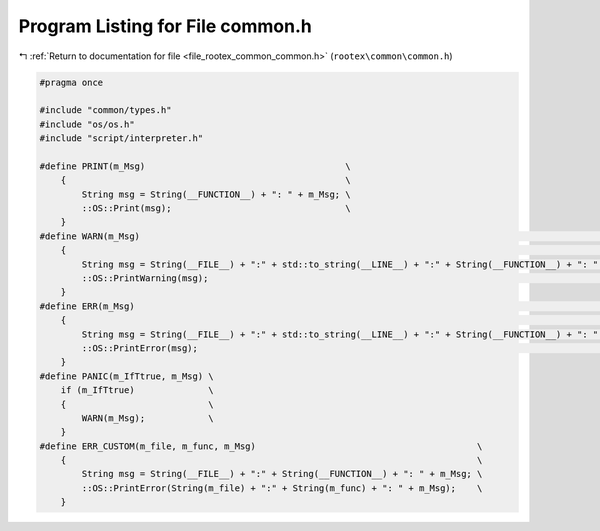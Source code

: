 
.. _program_listing_file_rootex_common_common.h:

Program Listing for File common.h
=================================

|exhale_lsh| :ref:`Return to documentation for file <file_rootex_common_common.h>` (``rootex\common\common.h``)

.. |exhale_lsh| unicode:: U+021B0 .. UPWARDS ARROW WITH TIP LEFTWARDS

.. code-block:: cpp

   #pragma once
   
   #include "common/types.h"
   #include "os/os.h"
   #include "script/interpreter.h"
   
   #define PRINT(m_Msg)                                      \
       {                                                     \
           String msg = String(__FUNCTION__) + ": " + m_Msg; \
           ::OS::Print(msg);                                 \
       }
   #define WARN(m_Msg)                                                                                                 \
       {                                                                                                               \
           String msg = String(__FILE__) + ":" + std::to_string(__LINE__) + ":" + String(__FUNCTION__) + ": " + m_Msg; \
           ::OS::PrintWarning(msg);                                                                                    \
       }
   #define ERR(m_Msg)                                                                                                  \
       {                                                                                                               \
           String msg = String(__FILE__) + ":" + std::to_string(__LINE__) + ":" + String(__FUNCTION__) + ": " + m_Msg; \
           ::OS::PrintError(msg);                                                                                      \
       }
   #define PANIC(m_IfTtrue, m_Msg) \
       if (m_IfTtrue)              \
       {                           \
           WARN(m_Msg);            \
       }
   #define ERR_CUSTOM(m_file, m_func, m_Msg)                                          \
       {                                                                              \
           String msg = String(__FILE__) + ":" + String(__FUNCTION__) + ": " + m_Msg; \
           ::OS::PrintError(String(m_file) + ":" + String(m_func) + ": " + m_Msg);    \
       }

